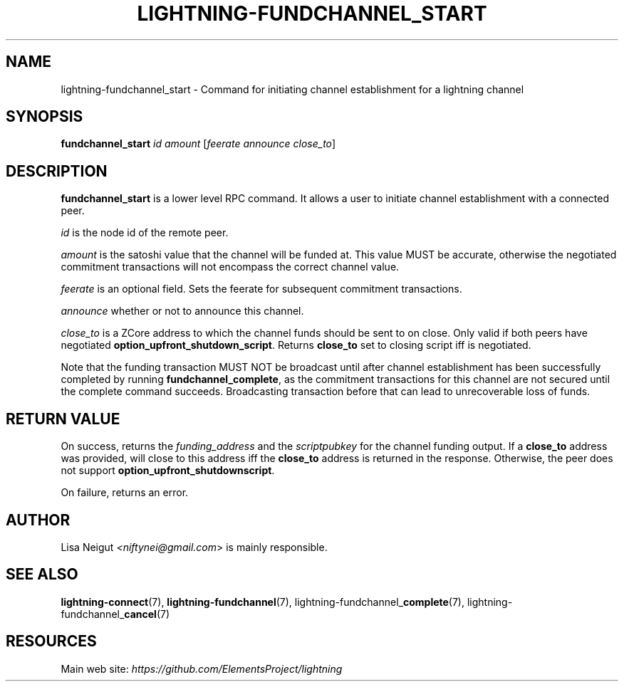 .TH "LIGHTNING-FUNDCHANNEL_START" "7" "" "" "lightning-fundchannel_start"
.SH NAME
lightning-fundchannel_start - Command for initiating channel establishment for a lightning channel
.SH SYNOPSIS

\fBfundchannel_start\fR \fIid\fR \fIamount\fR [\fIfeerate\fR \fIannounce\fR \fIclose_to\fR]

.SH DESCRIPTION

\fBfundchannel_start\fR is a lower level RPC command\. It allows a user to
initiate channel establishment with a connected peer\.


\fIid\fR is the node id of the remote peer\.


\fIamount\fR is the satoshi value that the channel will be funded at\. This
value MUST be accurate, otherwise the negotiated commitment transactions
will not encompass the correct channel value\.


\fIfeerate\fR is an optional field\. Sets the feerate for subsequent
commitment transactions\.


\fIannounce\fR whether or not to announce this channel\.


\fIclose_to\fR is a ZCore address to which the channel funds should be sent to
on close\. Only valid if both peers have negotiated \fBoption_upfront_shutdown_script\fR\.
Returns \fBclose_to\fR set to closing script iff is negotiated\.


Note that the funding transaction MUST NOT be broadcast until after
channel establishment has been successfully completed by running
\fBfundchannel_complete\fR, as the commitment transactions for this channel
are not secured until the complete command succeeds\. Broadcasting
transaction before that can lead to unrecoverable loss of funds\.

.SH RETURN VALUE

On success, returns the \fIfunding_address\fR and the \fIscriptpubkey\fR for the channel funding output\.
If a \fBclose_to\fR address was provided, will close to this address iff the \fBclose_to\fR address is
returned in the response\. Otherwise, the peer does not support \fBoption_upfront_shutdownscript\fR\.


On failure, returns an error\.

.SH AUTHOR

Lisa Neigut \fI<niftynei@gmail.com\fR> is mainly responsible\.

.SH SEE ALSO

\fBlightning-connect\fR(7), \fBlightning-fundchannel\fR(7),
lightning-fundchannel_\fBcomplete\fR(7), lightning-fundchannel_\fBcancel\fR(7)

.SH RESOURCES

Main web site: \fIhttps://github.com/ElementsProject/lightning\fR

